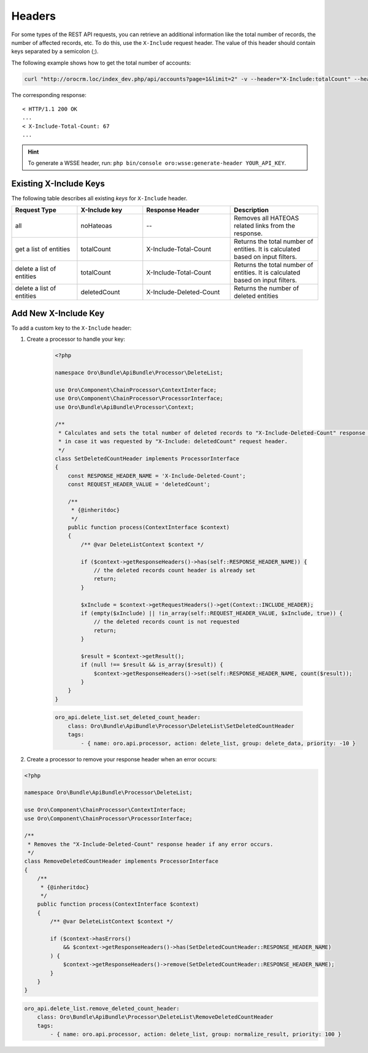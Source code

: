 .. _web-api--headers:

Headers
=======

For some types of the REST API requests, you can retrieve an additional information like the total number of records, the number of affected records, etc. To do this, use the ``X-Include`` request header. The value of this header should contain keys separated by a semicolon (;).

The following example shows how to get the total number of accounts:

.. code:: bash

    curl "http://orocrm.loc/index_dev.php/api/accounts?page=1&limit=2" -v --header="X-Include:totalCount" --header="X-WSSE:..."

The corresponding response:

::

    < HTTP/1.1 200 OK
    ...
    < X-Include-Total-Count: 67
    ...

.. hint:: To generate a WSSE header, run: ``php bin/console oro:wsse:generate-header YOUR_API_KEY``.

.. _existing-x-include-keys:

Existing X-Include Keys
-----------------------

The following table describes all existing *keys* for ``X-Include`` header.

.. csv-table::
   :header: "Request Type","X-Include key","Response Header","Description"
   :widths: 15, 15, 20, 20

   "all","noHateoas","--","Removes all HATEOAS related links from the response."
   "get a list of entities","totalCount","X-Include-Total-Count","Returns the total number of entities. It is calculated based on input filters."
   "delete a list of entities","totalCount","X-Include-Total-Count","Returns the total number of entities. It is calculated based on input filters."
   "delete a list of entities","deletedCount","X-Include-Deleted-Count","Returns the number of deleted entities"

Add New X-Include Key
---------------------

To add a custom key to the ``X-Include`` header:

1. Create a processor to handle your key:

    .. code:: php

        <?php

        namespace Oro\Bundle\ApiBundle\Processor\DeleteList;

        use Oro\Component\ChainProcessor\ContextInterface;
        use Oro\Component\ChainProcessor\ProcessorInterface;
        use Oro\Bundle\ApiBundle\Processor\Context;

        /**
         * Calculates and sets the total number of deleted records to "X-Include-Deleted-Count" response header,
         * in case it was requested by "X-Include: deletedCount" request header.
         */
        class SetDeletedCountHeader implements ProcessorInterface
        {
            const RESPONSE_HEADER_NAME = 'X-Include-Deleted-Count';
            const REQUEST_HEADER_VALUE = 'deletedCount';

            /**
             * {@inheritdoc}
             */
            public function process(ContextInterface $context)
            {
                /** @var DeleteListContext $context */

                if ($context->getResponseHeaders()->has(self::RESPONSE_HEADER_NAME)) {
                    // the deleted records count header is already set
                    return;
                }

                $xInclude = $context->getRequestHeaders()->get(Context::INCLUDE_HEADER);
                if (empty($xInclude) || !in_array(self::REQUEST_HEADER_VALUE, $xInclude, true)) {
                    // the deleted records count is not requested
                    return;
                }

                $result = $context->getResult();
                if (null !== $result && is_array($result)) {
                    $context->getResponseHeaders()->set(self::RESPONSE_HEADER_NAME, count($result));
                }
            }
        }

    .. code:: yaml

            oro_api.delete_list.set_deleted_count_header:
                class: Oro\Bundle\ApiBundle\Processor\DeleteList\SetDeletedCountHeader
                tags:
                    - { name: oro.api.processor, action: delete_list, group: delete_data, priority: -10 }

2. Create a processor to remove your response header when an error occurs:

.. code:: php

    <?php

    namespace Oro\Bundle\ApiBundle\Processor\DeleteList;

    use Oro\Component\ChainProcessor\ContextInterface;
    use Oro\Component\ChainProcessor\ProcessorInterface;

    /**
     * Removes the "X-Include-Deleted-Count" response header if any error occurs.
     */
    class RemoveDeletedCountHeader implements ProcessorInterface
    {
        /**
         * {@inheritdoc}
         */
        public function process(ContextInterface $context)
        {
            /** @var DeleteListContext $context */

            if ($context->hasErrors()
                && $context->getResponseHeaders()->has(SetDeletedCountHeader::RESPONSE_HEADER_NAME)
            ) {
                $context->getResponseHeaders()->remove(SetDeletedCountHeader::RESPONSE_HEADER_NAME);
            }
        }
    }

.. code:: yaml

        oro_api.delete_list.remove_deleted_count_header:
            class: Oro\Bundle\ApiBundle\Processor\DeleteList\RemoveDeletedCountHeader
            tags:
                - { name: oro.api.processor, action: delete_list, group: normalize_result, priority: 100 }
